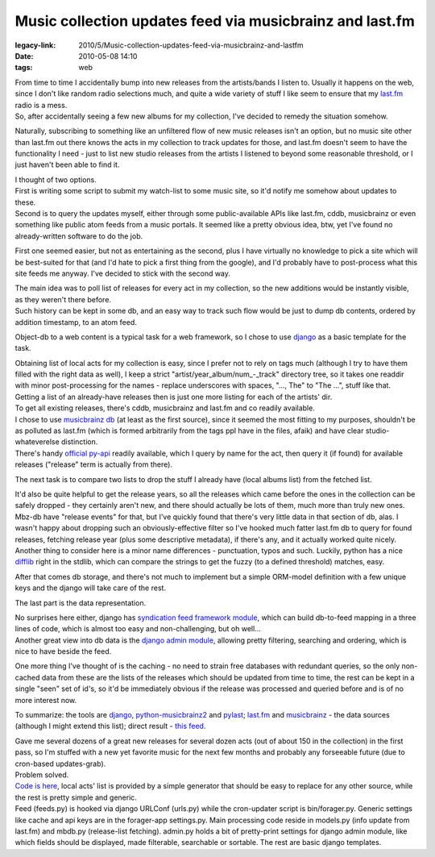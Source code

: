 Music collection updates feed via musicbrainz and last.fm
#########################################################

:legacy-link: 2010/5/Music-collection-updates-feed-via-musicbrainz-and-lastfm
:date: 2010-05-08 14:10
:tags: web


| From time to time I accidentally bump into new releases from the artists/bands
  I listen to. Usually it happens on the web, since I don't like random radio
  selections much, and quite a wide variety of stuff I like seem to ensure that
  my `last.fm <http://last.fm/>`_ radio is a mess.
| So, after accidentally seeing a few new albums for my collection, I've decided
  to remedy the situation somehow.

Naturally, subscribing to something like an unfiltered flow of new music
releases isn't an option, but no music site other than last.fm out there knows
the acts in my collection to track updates for those, and last.fm doesn't seem
to have the functionality I need - just to list new studio releases from the
artists I listened to beyond some reasonable threshold, or I just haven't been
able to find it.

| I thought of two options.
| First is writing some script to submit my watch-list to some music site, so
  it'd notify me somehow about updates to these.
| Second is to query the updates myself, either through some public-available
  APIs like last.fm, cddb, musicbrainz or even something like public atom feeds
  from a music portals. It seemed like a pretty obvious idea, btw, yet I've
  found no already-written software to do the job.

First one seemed easier, but not as entertaining as the second, plus I have
virtually no knowledge to pick a site which will be best-suited for that (and
I'd hate to pick a first thing from the google), and I'd probably have to
post-process what this site feeds me anyway. I've decided to stick with the
second way.

| The main idea was to poll list of releases for every act in my collection, so
  the new additions would be instantly visible, as they weren't there before.
| Such history can be kept in some db, and an easy way to track such flow would
  be just to dump db contents, ordered by addition timestamp, to an atom feed.

Object-db to a web content is a typical task for a web framework, so I chose to
use `django <http://djangoproject.com/>`_ as a basic template for the task.

| Obtaining list of local acts for my collection is easy, since I prefer not to
  rely on tags much (although I try to have them filled with the right data as
  well), I keep a strict "artist/year_album/num\_-_track" directory tree, so
  it takes one readdir with minor post-processing for the names - replace
  underscores with spaces, "..., The" to "The ...", stuff like that.
| Getting a list of an already-have releases then is just one more listing for
  each of the artists' dir.

| To get all existing releases, there's cddb, musicbrainz and last.fm and co
  readily available.
| I chose to use `musicbrainz db <http://musicbrainz.org/>`_ (at least as the
  first source), since it seemed the most fitting to my purposes, shouldn't be
  as polluted as last.fm (which is formed arbitrarily from the tags ppl have in
  the files, afaik) and have clear studio-whateverelse distinction.
| There's handy `official py-api
  <http://musicbrainz.org/doc/python-musicbrainz2>`_ readily available, which I
  query by name for the act, then query it (if found) for available releases
  ("release" term is actually from there).

The next task is to compare two lists to drop the stuff I already have (local
albums list) from the fetched list.

| It'd also be quite helpful to get the release years, so all the releases which
  came before the ones in the collection can be safely dropped - they certainly
  aren't new, and there should actually be lots of them, much more than truly
  new ones. Mbz-db have "release events" for that, but I've quickly found that
  there's very little data in that section of db, alas. I wasn't happy about
  dropping such an obviously-effective filter so I've hooked much fatter last.fm
  db to query for found releases, fetching release year (plus some descriptive
  metadata), if there's any, and it actually worked quite nicely.
| Another thing to consider here is a minor name differences - punctuation,
  typos and such. Luckily, python has a nice `difflib
  <http://docs.python.org/library/difflib.html>`_ right in the stdlib, which can
  compare the strings to get the fuzzy (to a defined threshold) matches, easy.

After that comes db storage, and there's not much to implement but a simple
ORM-model definition with a few unique keys and the django will take care of the
rest.

The last part is the data representation.

| No surprises here either, django has `syndication feed framework module
  <http://docs.djangoproject.com/en/dev/ref/contrib/syndication/#ref-contrib-syndication>`_,
  which can build db-to-feed mapping in a three lines of code, which is almost
  too easy and non-challenging, but oh well...
| Another great view into db data is the `django admin module
  <http://docs.djangoproject.com/en/dev/ref/contrib/admin/#ref-contrib-admin>`_,
  allowing pretty filtering, searching and ordering, which is nice to have
  beside the feed.

One more thing I've thought of is the caching - no need to strain free databases
with redundant queries, so the only non-cached data from these are the lists of
the releases which should be updated from time to time, the rest can be kept in
a single "seen" set of id's, so it'd be immediately obvious if the release was
processed and queried before and is of no more interest now.

To summarize: the tools are `django <http://djangoproject.com/>`_,
`python-musicbrainz2 <http://musicbrainz.org/doc/python-musicbrainz2>`_ and
`pylast <http://code.google.com/p/pylast/>`_; `last.fm <http://last.fm/>`_ and
`musicbrainz <http://musicbrainz.org/>`_ - the data sources (although I might
extend this list); direct result - `this feed
<http://fraggod.net/feeds/music/>`_.

| Gave me several dozens of a great new releases for several dozen acts (out of
  about 150 in the collection) in the first pass, so I'm stuffed with a new yet
  favorite music for the next few months and probably any forseeable future (due
  to cron-based updates-grab).
| Problem solved.

| `Code is here <http://fraggod.net/oss/projects/mbz_feed.tar.gz>`_, local acts'
  list is provided by a simple generator that should be easy to replace for any
  other source, while the rest is pretty simple and generic.
| Feed (feeds.py) is hooked via django URLConf (urls.py) while the cron-updater
  script is bin/forager.py. Generic settings like cache and api keys are in the
  forager-app settings.py. Main processing code reside in models.py (info update
  from last.fm) and mbdb.py (release-list fetching). admin.py holds a bit of
  pretty-print settings for django admin module, like which fields should be
  displayed, made filterable, searchable or sortable. The rest are basic django
  templates.
